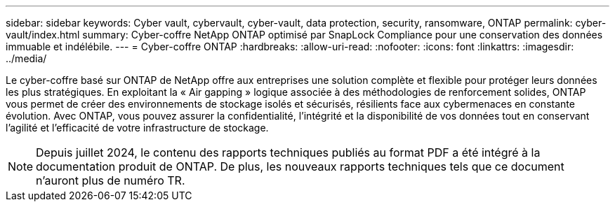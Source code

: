 ---
sidebar: sidebar 
keywords: Cyber vault, cybervault, cyber-vault, data protection, security, ransomware, ONTAP 
permalink: cyber-vault/index.html 
summary: Cyber-coffre NetApp ONTAP optimisé par SnapLock Compliance pour une conservation des données immuable et indélébile. 
---
= Cyber-coffre ONTAP
:hardbreaks:
:allow-uri-read: 
:nofooter: 
:icons: font
:linkattrs: 
:imagesdir: ../media/


[role="lead"]
Le cyber-coffre basé sur ONTAP de NetApp offre aux entreprises une solution complète et flexible pour protéger leurs données les plus stratégiques. En exploitant la « Air gapping » logique associée à des méthodologies de renforcement solides, ONTAP vous permet de créer des environnements de stockage isolés et sécurisés, résilients face aux cybermenaces en constante évolution. Avec ONTAP, vous pouvez assurer la confidentialité, l'intégrité et la disponibilité de vos données tout en conservant l'agilité et l'efficacité de votre infrastructure de stockage.


NOTE: Depuis juillet 2024, le contenu des rapports techniques publiés au format PDF a été intégré à la documentation produit de ONTAP. De plus, les nouveaux rapports techniques tels que ce document n'auront plus de numéro TR.
